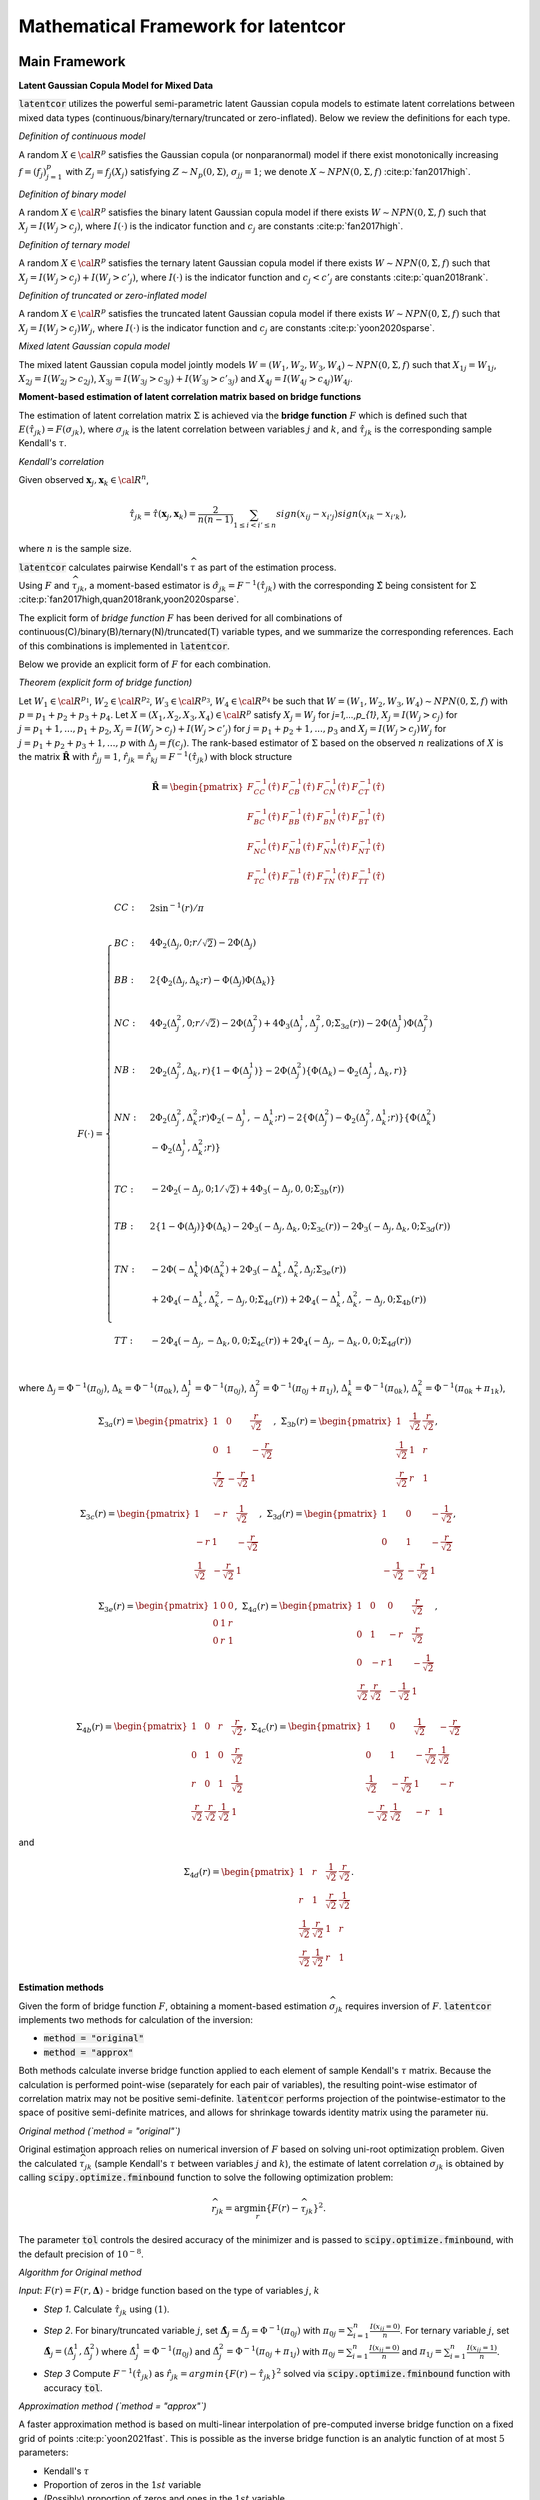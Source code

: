 
Mathematical Framework for latentcor
====================================

Main Framework
--------------

**Latent Gaussian Copula Model for Mixed Data**

:code:`latentcor` utilizes the powerful semi-parametric latent Gaussian copula models to estimate
latent correlations between mixed data types (continuous/binary/ternary/truncated or zero-inflated).
Below we review the definitions for each type.

.. jupyter-execute::

    from latentcor import gen_data, latentcor

*Definition of continuous model*

A random :math:`X\in\cal{R}^{p}` satisfies the Gaussian copula (or nonparanormal) model if there
exist monotonically increasing :math:`f=(f_{j})_{j=1}^{p}` with :math:`Z_{j}=f_{j}(X_{j})` satisfying
:math:`Z\sim N_{p}(0, \Sigma)`, :math:`\sigma_{jj}=1`; we denote :math:`X\sim NPN(0, \Sigma, f)`
:cite:p:`fan2017high`.

.. jupyter-execute::

    print(gen_data(n = 6, tps = "con")[0])

*Definition of binary model*

A random :math:`X\in\cal{R}^{p}` satisfies the binary latent Gaussian copula model if there exists :math:`W\sim NPN(0, \Sigma, f)` such that :math:`X_{j}=I(W_{j}>c_{j})`, where :math:`I(\cdot)` is the indicator function and :math:`c_{j}` are constants :cite:p:`fan2017high`.

.. jupyter-execute::

    print(gen_data(n = 6, tps = "bin")[0])

*Definition of ternary model*

A random :math:`X\in\cal{R}^{p}` satisfies the ternary latent Gaussian copula model if there exists :math:`W\sim NPN(0, \Sigma, f)` such that :math:`X_{j}=I(W_{j}>c_{j})+I(W_{j}>c'_{j})`, where :math:`I(\cdot)` is the indicator function and :math:`c_{j}<c'_{j}` are constants :cite:p:`quan2018rank`.

.. jupyter-execute::

    print(gen_data(n = 6, tps = "ter")[0])

*Definition of truncated or zero-inflated model*

A random :math:`X\in\cal{R}^{p}` satisfies the truncated latent Gaussian copula model if there exists :math:`W\sim NPN(0, \Sigma, f)` such that :math:`X_{j}=I(W_{j}>c_{j})W_{j}`, where :math:`I(\cdot)` is the indicator function and :math:`c_{j}` are constants :cite:p:`yoon2020sparse`.

.. jupyter-execute::

    print(gen_data(n = 6, tps = "tru")[0])

*Mixed latent Gaussian copula model*

The mixed latent Gaussian copula model jointly models :math:`W=(W_{1}, W_{2}, W_{3}, W_{4})\sim NPN(0, \Sigma, f)` such that :math:`X_{1j}=W_{1j}`, :math:`X_{2j}=I(W_{2j}>c_{2j})`, :math:`X_{3j}=I(W_{3j}>c_{3j})+I(W_{3j}>c'_{3j})` and :math:`X_{4j}=I(W_{4j}>c_{4j})W_{4j}`.

.. jupyter-execute::

    X = gen_data(n = 100, tps = ["con", "bin", "ter", "tru"])[0]
    print(X[ :6, : ])

**Moment-based estimation of latent correlation matrix based on bridge functions**

The estimation of latent correlation matrix :math:`\Sigma` is achieved via the **bridge function** :math:`F` which is defined such that :math:`E(\hat{\tau}_{jk})=F(\sigma_{jk})`, where :math:`\sigma_{jk}` is the latent correlation between variables :math:`j` and :math:`k`, and :math:`\hat{\tau}_{jk}` is the corresponding sample Kendall's :math:`\tau`. 


*Kendall's correlation*

Given observed :math:`\mathbf{x}_{j}, \mathbf{x}_{k}\in\cal{R}^{n}`,

.. math::

    \hat{\tau}_{jk}=\hat{\tau}(\mathbf{x}_{j}, \mathbf{x}_{k})=\frac{2}{n(n-1)}\sum_{1\le i<i'\le n}sign(x_{ij}-x_{i'j})sign(x_{ik}-x_{i'k}),

where :math:`n` is the sample size.

:code:`latentcor` calculates pairwise Kendall's :math:`\widehat \tau` as part of the estimation process.

.. jupyter-execute::

    K = latentcor(X, tps = ["con", "bin", "ter", "tru"])[3]
    print(K)

Using :math:`F` and :math:`\widehat \tau_{jk}`, a moment-based estimator is :math:`\hat{\sigma}_{jk}=F^{-1}(\hat{\tau}_{jk})` with the corresponding :math:`\hat{\Sigma}` being consistent for :math:`\Sigma` :cite:p:`fan2017high,quan2018rank,yoon2020sparse`. 


The explicit form of *bridge function* :math:`F` has been derived for all combinations of continuous(C)/binary(B)/ternary(N)/truncated(T) variable types, and we summarize the corresponding references. Each of this combinations is implemented in :code:`latentcor`.


Below we provide an explicit form of :math:`F` for each combination.

*Theorem (explicit form of bridge function)*

Let :math:`W_{1}\in\cal{R}^{p_{1}}`, :math:`W_{2}\in\cal{R}^{p_{2}}`, :math:`W_{3}\in\cal{R}^{p_{3}}`,
:math:`W_{4}\in\cal{R}^{p_{4}}` be such that :math:`W=(W_{1}, W_{2}, W_{3}, W_{4})\sim NPN(0, \Sigma, f)`
with :math:`p=p_{1}+p_{2}+p_{3}+p_{4}`. Let :math:`X=(X_{1}, X_{2}, X_{3}, X_{4})\in\cal{R}^{p}`
satisfy :math:`X_{j}=W_{j}` for `j=1,...,p_{1}`, :math:`X_{j}=I(W_{j}>c_{j})`
for :math:`j=p_{1}+1, ..., p_{1}+p_{2}`, :math:`X_{j}=I(W_{j}>c_{j})+I(W_{j}>c'_{j})`
for :math:`j=p_{1}+p_{2}+1, ..., p_{3}` and :math:`X_{j}=I(W_{j}>c_{j})W_{j}`
for :math:`j=p_{1}+p_{2}+p_{3}+1, ..., p` with :math:`\Delta_{j}=f(c_{j})`.
The rank-based estimator of :math:`\Sigma` based on the observed :math:`n` realizations of
:math:`X` is the matrix :math:`\mathbf{\hat{R}}` with :math:`\hat{r}_{jj}=1`,
:math:`\hat{r}_{jk}=\hat{r}_{kj}=F^{-1}(\hat{\tau}_{jk})` with block structure

.. math::

    \mathbf{\hat{R}}=\begin{pmatrix}
    F_{CC}^{-1}(\hat{\tau}) & F_{CB}^{-1}(\hat{\tau}) & F_{CN}^{-1}(\hat{\tau}) & F_{CT}^{-1}(\hat{\tau})\\
    F_{BC}^{-1}(\hat{\tau}) & F_{BB}^{-1}(\hat{\tau}) & F_{BN}^{-1}(\hat{\tau}) & F_{BT}^{-1}(\hat{\tau})\\
    F_{NC}^{-1}(\hat{\tau}) & F_{NB}^{-1}(\hat{\tau}) & F_{NN}^{-1}(\hat{\tau}) & F_{NT}^{-1}(\hat{\tau})\\
    F_{TC}^{-1}(\hat{\tau}) & F_{TB}^{-1}(\hat{\tau}) & F_{TN}^{-1}(\hat{\tau}) & F_{TT}^{-1}(\hat{\tau})
    \end{pmatrix}

.. math::
    
    F(\cdot)=\begin{cases}
    CC: & 2\sin^{-1}(r)/\pi \\
    \\
    BC: & 4\Phi_{2}(\Delta_{j},0;r/\sqrt{2})-2\Phi(\Delta_{j}) \\
    \\
    BB: & 2\{\Phi_{2}(\Delta_{j},\Delta_{k};r)-\Phi(\Delta_{j})\Phi(\Delta_{k})\}  \\
    \\
    NC: & 4\Phi_{2}(\Delta_{j}^{2},0;r/\sqrt{2})-2\Phi(\Delta_{j}^{2})+4\Phi_{3}(\Delta_{j}^{1},\Delta_{j}^{2},0;\Sigma_{3a}(r))-2\Phi(\Delta_{j}^{1})\Phi(\Delta_{j}^{2})\\
    \\
    NB: & 2\Phi_{2}(\Delta_{j}^{2},\Delta_{k},r)\{1-\Phi(\Delta_{j}^{1})\}-2\Phi(\Delta_{j}^{2})\{\Phi(\Delta_{k})-\Phi_{2}(\Delta_{j}^{1},\Delta_{k},r)\} \\
    \\
    NN: & 2\Phi_{2}(\Delta_{j}^{2},\Delta_{k}^{2};r)\Phi_{2}(-\Delta_{j}^{1},-\Delta_{k}^{1};r)-2\{\Phi(\Delta_{j}^{2})-\Phi_{2}(\Delta_{j}^{2},\Delta_{k}^{1};r)\}\{\Phi(\Delta_{k}^{2})\\
    & -\Phi_{2}(\Delta_{j}^{1},\Delta_{k}^{2};r)\} \\
    \\
    TC: & -2\Phi_{2}(-\Delta_{j},0;1/\sqrt{2})+4\Phi_{3}(-\Delta_{j},0,0;\Sigma_{3b}(r)) \\
    \\
    TB: & 2\{1-\Phi(\Delta_{j})\}\Phi(\Delta_{k})-2\Phi_{3}(-\Delta_{j},\Delta_{k},0;\Sigma_{3c}(r))-2\Phi_{3}(-\Delta_{j},\Delta_{k},0;\Sigma_{3d}(r))  \\
    \\
    TN: & -2\Phi(-\Delta_{k}^{1})\Phi(\Delta_{k}^{2}) + 2\Phi_{3}(-\Delta_{k}^{1},\Delta_{k}^{2},\Delta_{j};\Sigma_{3e}(r)) \\
    & +2\Phi_{4}(-\Delta_{k}^{1},\Delta_{k}^{2},-\Delta_{j},0;\Sigma_{4a}(r))+2\Phi_{4}(-\Delta_{k}^{1},\Delta_{k}^{2},-\Delta_{j},0;\Sigma_{4b}(r)) \\
    \\
    TT: & -2\Phi_{4}(-\Delta_{j},-\Delta_{k},0,0;\Sigma_{4c}(r))+2\Phi_{4}(-\Delta_{j},-\Delta_{k},0,0;\Sigma_{4d}(r)) \\
    \end{cases}


where :math:`\Delta_{j}=\Phi^{-1}(\pi_{0j})`, :math:`\Delta_{k}=\Phi^{-1}(\pi_{0k})`,
:math:`\Delta_{j}^{1}=\Phi^{-1}(\pi_{0j})`, :math:`\Delta_{j}^{2}=\Phi^{-1}(\pi_{0j}+\pi_{1j})`,
:math:`\Delta_{k}^{1}=\Phi^{-1}(\pi_{0k})`, :math:`\Delta_{k}^{2}=\Phi^{-1}(\pi_{0k}+\pi_{1k})`,

.. math::

    \Sigma_{3a}(r)=
    \begin{pmatrix}
    1 & 0 & \frac{r}{\sqrt{2}} \\
    0 & 1 & -\frac{r}{\sqrt{2}} \\
    \frac{r}{\sqrt{2}} & -\frac{r}{\sqrt{2}} & 1
    \end{pmatrix}, \;\;\;
    \Sigma_{3b}(r)=
    \begin{pmatrix}
    1 & \frac{1}{\sqrt{2}} & \frac{r}{\sqrt{2}}\\
    \frac{1}{\sqrt{2}} & 1 & r \\
    \frac{r}{\sqrt{2}} & r & 1
    \end{pmatrix},

.. math::

    \Sigma_{3c}(r)=
    \begin{pmatrix}
    1 & -r & \frac{1}{\sqrt{2}} \\
    -r & 1 & -\frac{r}{\sqrt{2}} \\
    \frac{1}{\sqrt{2}} & -\frac{r}{\sqrt{2}} & 1
    \end{pmatrix}, \;\;\;
    \Sigma_{3d}(r)=
    \begin{pmatrix}
    1 & 0 & -\frac{1}{\sqrt{2}} \\
    0 & 1 & -\frac{r}{\sqrt{2}} \\
    -\frac{1}{\sqrt{2}} & -\frac{r}{\sqrt{2}} & 1
    \end{pmatrix},

.. math::

    \Sigma_{3e}(r)=
    \begin{pmatrix}
    1 & 0 & 0 \\
    0 & 1 & r \\
    0 & r & 1
    \end{pmatrix},  \;\;\;
    \Sigma_{4a}(r)=
    \begin{pmatrix}
    1 & 0 & 0 & \frac{r}{\sqrt{2}} \\
    0 & 1 & -r & \frac{r}{\sqrt{2}} \\
    0 & -r & 1 & -\frac{1}{\sqrt{2}} \\
    \frac{r}{\sqrt{2}} & \frac{r}{\sqrt{2}} & -\frac{1}{\sqrt{2}} & 1
    \end{pmatrix},

.. math::

    \Sigma_{4b}(r)=
    \begin{pmatrix}
    1 & 0 & r & \frac{r}{\sqrt{2}} \\
    0 & 1 & 0 & \frac{r}{\sqrt{2}} \\
    r & 0 & 1 & \frac{1}{\sqrt{2}} \\
    \frac{r}{\sqrt{2}} & \frac{r}{\sqrt{2}} & \frac{1}{\sqrt{2}} & 1
    \end{pmatrix}, \;\;\;
    \Sigma_{4c}(r)=
    \begin{pmatrix}
    1 & 0 & \frac{1}{\sqrt{2}} & -\frac{r}{\sqrt{2}} \\
    0 & 1 & -\frac{r}{\sqrt{2}} & \frac{1}{\sqrt{2}} \\
    \frac{1}{\sqrt{2}} & -\frac{r}{\sqrt{2}} & 1 & -r \\
    -\frac{r}{\sqrt{2}} & \frac{1}{\sqrt{2}} & -r & 1
    \end{pmatrix}

and

.. math::

    \Sigma_{4d}(r)=
    \begin{pmatrix}
    1 & r & \frac{1}{\sqrt{2}} & \frac{r}{\sqrt{2}} \\
    r & 1 & \frac{r}{\sqrt{2}} & \frac{1}{\sqrt{2}} \\
    \frac{1}{\sqrt{2}} & \frac{r}{\sqrt{2}} & 1 & r \\
    \frac{r}{\sqrt{2}} & \frac{1}{\sqrt{2}} & r & 1
    \end{pmatrix}.


**Estimation methods**

Given the form of bridge function :math:`F`, obtaining a moment-based estimation
:math:`\widehat \sigma_{jk}` requires inversion of :math:`F`. :code:`latentcor`
implements two methods for calculation of the inversion:

* :code:`method = "original"`
* :code:`method = "approx"`
  
Both methods calculate inverse bridge function applied to each element of sample Kendall's
:math:`\tau` matrix. Because the calculation is performed point-wise (separately for each pair
of variables), the resulting point-wise estimator of correlation matrix may not be positive
semi-definite. :code:`latentcor` performs projection of the pointwise-estimator to the space of
positive semi-definite matrices, and allows for shrinkage towards identity matrix using the parameter
:code:`nu`.

*Original method (`method = "original"`)*

Original estimation approach relies on numerical inversion of :math:`F` based on solving
uni-root optimization problem. Given the calculated :math:`\widehat \tau_{jk}`
(sample Kendall's :math:`\tau` between variables :math:`j` and :math:`k`), the estimate of
latent correlation :math:`\widehat \sigma_{jk}` is obtained by calling :code:`scipy.optimize.fminbound`
function to solve the following optimization problem:

.. math::

    \widehat r_{jk} = \arg\min_{r} \{F(r) - \widehat \tau_{jk}\}^2.

The parameter :code:`tol` controls the desired accuracy of the minimizer and is passed to
:code:`scipy.optimize.fminbound`, with the default precision of :math:`10^{-8}`.

.. jupyter-execute::

    estimate_original = latentcor(X, tps = ["con", "bin", "ter", "tru"], method = "original", tol = 1e-8)

*Algorithm for Original method*

*Input*: :math:`F(r)=F(r, \mathbf{\Delta})` - bridge function based on the type of variables :math:`j`, :math:`k`

* *Step 1*. Calculate :math:`\hat{\tau}_{jk}` using :math:`(1)`.

.. jupyter-execute::
   
    print(estimate_original[3])
   
* *Step 2*. For binary/truncated variable :math:`j`, set :math:`\hat{\mathbf{\Delta}}_{j}=\hat{\Delta}_{j}=\Phi^{-1}(\pi_{0j})` with :math:`\pi_{0j}=\sum_{i=1}^{n}\frac{I(x_{ij}=0)}{n}`. For ternary variable :math:`j`, set :math:`\hat{\mathbf{\Delta}}_{j}=(\hat{\Delta}_{j}^{1}, \hat{\Delta}_{j}^{2})` where :math:`\hat{\Delta}_{j}^{1}=\Phi^{-1}(\pi_{0j})` and :math:`\hat{\Delta}_{j}^{2}=\Phi^{-1}(\pi_{0j}+\pi_{1j})` with :math:`\pi_{0j}=\sum_{i=1}^{n}\frac{I(x_{ij}=0)}{n}` and :math:`\pi_{1j}=\sum_{i=1}^{n}\frac{I(x_{ij}=1)}{n}`.

.. jupyter-execute::
   
    print(estimate_original[4])

* *Step 3* Compute :math:`F^{-1}(\hat{\tau}_{jk})` as :math:`\hat{r}_{jk}=argmin\{F(r)-\hat{\tau}_{jk}\}^{2}` solved via :code:`scipy.optimize.fminbound` function with accuracy :code:`tol`.

.. jupyter-execute::

    print(estimate_original[1])

*Approximation method (`method = "approx"`)*

A faster approximation method is based on multi-linear interpolation of pre-computed inverse
bridge function on a fixed grid of points :cite:p:`yoon2021fast`. This is possible as the inverse
bridge function is an analytic function of at most :math:`5` parameters:

* Kendall's :math:`\tau`
* Proportion of zeros in the :math:`1st` variable 
* (Possibly) proportion of zeros and ones in the :math:`1st` variable
* (Possibly) proportion of zeros in the :math:`2nd` variable
* (Possibly) proportion of zeros and ones in the :math:`2nd` variable


In short, d-dimensional multi-linear interpolation uses a weighted average of :math:`2^{d}`
neighbors to approximate the function values at the points within the d-dimensional cube of
the neighbors, and to perform interpolation, :code:`latentcor` takes advantage of the :code:`Python`
package :code:`scipy.interpolate.RegularGridInterpolator`. This approximation method has been first
described in :cite:p:`yoon2021fast` for continuous/binary/truncated cases. In :code:`latentcor`,
we additionally implement ternary case, and optimize the choice of grid as well as interpolation
boundary for faster computations with smaller memory footprint.

.. jupyter-execute::

    estimate_approx = latentcor(X, tps = ["con", "bin", "ter", "tru"], method = "approx")
    print(estimate_approx[1])

*Algorithm for Approximation method*

*Input*: Let :math:`\check{g}=h(g)`, pre-computed values :math:`F^{-1}(h^{-1}(\check{g}))` on a fixed grid :math:`\check{g}\in\check{\cal{G}}` based on the type of variables :math:`j` and :math:`k`. For binary/continuous case, :math:`\check{g}=(\check{\tau}_{jk}, \check{\Delta}_{j})`; for binary/binary case, :math:`\check{g}=(\check{\tau}_{jk}, \check{\Delta}_{j}, \check{\Delta}_{k})`; for truncated/continuous case, :math:`\check{g}=(\check{\tau}_{jk}, \check{\Delta}_{j})`; for truncated/truncated case, :math:`\check{g}=(\check{\tau}_{jk}, \check{\Delta}_{j}, \check{\Delta}_{k})`; for ternary/continuous case, :math:`\check{g}=(\check{\tau}_{jk}, \check{\Delta}_{j}^{1}, \check{\Delta}_{j}^{2})`; for ternary/binary case, :math:`\check{g}=(\check{\tau}_{jk}, \check{\Delta}_{j}^{1}, \check{\Delta}_{j}^{2}, \check{\Delta}_{k})`; for ternary/truncated case, :math:`\check{g}=(\check{\tau}_{jk}, \check{\Delta}_{j}^{1}, \check{\Delta}_{j}^{2}, \check{\Delta}_{k})`; for ternay/ternary case, :math:`\check{g}=(\check{\tau}_{jk}, \check{\Delta}_{j}^{1}, \check{\Delta}_{j}^{2}, \check{\Delta}_{k}^{1}, \check{\Delta}_{k}^{2})`.

* *Step 1* and *Step 2* same as Original method.
  
* *Step 3*. If :math:`|\hat{\tau}_{jk}|\le \mbox{ratio}\times \bar{\tau}_{jk}(\cdot)`, apply interpolation; otherwise apply Original method.

To avoid interpolation in areas with high approximation errors close to the boundary, we use hybrid scheme in *Step 3*. The parameter :code:`ratio` controls the size of the region where the interpolation is performed (:code:`ratio = 0` means no interpolation, :code:`ratio = 1` means interpolation is always performed). For the derivation of approximate bound for BC, BB, TC, TB, TT cases see @yoon2021fast. The derivation of approximate bound for NC, NB, NN, NT case is in the Appendix.

.. math::

    \bar{\tau}_{jk}(\cdot)=
    \begin{cases}
    2\pi_{0j}(1-\pi_{0j})  &   for \; BC \; case\\
    2\min(\pi_{0j},\pi_{0k})\{1-\max(\pi_{0j}, \pi_{0k})\}  &   for \; BB \; case\\
    2\{\pi_{0j}(1-\pi_{0j})+\pi_{1j}(1-\pi_{0j}-\pi_{1j})\}  &   for \; NC \; case\\
    2\min(\pi_{0j}(1-\pi_{0j})+\pi_{1j}(1-\pi_{0j}-\pi_{1j}),\pi_{0k}(1-\pi_{0k}))  &   for \; NB \; case\\
    2\min(\pi_{0j}(1-\pi_{0j})+\pi_{1j}(1-\pi_{0j}-\pi_{1j}), \\
    \;\;\;\;\;\;\;\;\;\;\pi_{0k}(1-\pi_{0k})+\pi_{1k}(1-\pi_{0k}-\pi_{1k}))  &   for \; NN \; case\\
    1-(\pi_{0j})^{2}  &   for \; TC \; case\\
    2\max(\pi_{0k},1-\pi_{0k})\{1-\max(\pi_{0k},1-\pi_{0k},\pi_{0j})\}  &   for \; TB \; case\\
    1-\{\max(\pi_{0j},\pi_{0k},\pi_{1k},1-\pi_{0k}-\pi_{1k})\}^{2}  &   for \; TN \; case\\
    1-\{\max(\pi_{0j},\pi_{0k})\}^{2}  &   for \; TT \; case\\
    \end{cases}

By default, :code:`latentcor` uses :code:`ratio = 0.9` as this value was recommended in @yoon2021fast having a good balance of accuracy and computational speed. This value, however, can be modified by the user

.. jupyter-execute::

    print(latentcor(X, tps = ["con", "bin", "ter", "tru"], method = "approx", ratio = 0.99)[0])
    print(latentcor(X, tps = ["con", "bin", "ter", "tru"], method = "approx", ratio = 0.4)[0])
    print(latentcor(X, tps = ["con", "bin", "ter", "tru"], method = "original")[0])

The lower is the :code:`ratio`, the closer is the approximation method to original method
(with :code:`ratio = 0` being equivalent to :code:`method = "original"`), but also the higher
is the cost of computations.

*Rescaled Grid for Interpolation*

Since :math:`|\hat{\tau}|\le \bar{\tau}`, the grid does not need to cover the whole domain
:math:`\tau\in[-1, 1]`. To optimize memory associated with storing the grid, we rescale :math:`\tau`
as follows:

.. math::

    \check{\tau}_{jk}=\tau_{jk}/\bar{\tau}_{jk}\in[-1, 1],

where :math:`\bar{\tau}_{jk}` is as defined above. 

In addition, for ternary variable :math:`j`, it always holds that

.. math::

    \Delta_{j}^{2}>\Delta_{j}^{1}` since :math:`\Delta_{j}^{1}=\Phi^{-1}(\pi_{0j})

and

.. math::
    
    \Delta_{j}^{2}=\Phi^{-1}(\pi_{0j}+\pi_{1j}).
    
Thus, the grid should not cover the the area corresponding to

.. math::
    
    \Delta_{j}^{2}\ge\Delta_{j}^{1}.
    
We thus rescale as follows:

.. math::
    
    \check{\Delta}_{j}^{1}=\Delta_{j}^{1}/\Delta_{j}^{2}\in[0, 1];
    
.. math::
    
    \check{\Delta}_{j}^{2}=\Delta_{j}^{2}\in[0, 1].

**Adjustment of pointwise-estimator for positive-definiteness**

Since the estimation is performed point-wise, the resulting matrix of estimated latent correlations
is not guaranteed to be positive semi-definite. For example, this could be expected when the sample
size is small (and so the estimation error for each pairwise correlation is larger).

.. jupyter-execute::

    X = gen_data(n = 6, tps = ["con", "bin", "ter", "tru"])[0]
    print(latentcor(X, tps = ["con", "bin", "ter", "tru"])[1])

:code:`latentcor` automatically corrects the pointwise estimator to be positive definite by making
two adjustments.
First, if :code:`Rpointwise` has smallest eigenvalue less than zero, the :code:`latentcor` projects
this matrix to
the nearest positive semi-definite matrix.
The user is notified of this adjustment through the message (supressed in previous code chunk), e.g.

.. jupyter-execute::

    print(latentcor(X, tps = ["con", "bin", "ter", "tru"])[0])

Second, :code:`latentcor` shrinks the adjusted matrix of correlations towards identity matrix using
the parameter :code:`\nu` with default value of 0.001 (:code:`nu = 0.001`), so that the resulting
:code:`latentcor[0]` is strictly positive definite with the minimal eigenvalue being greater or equal
to :code:`\nu`. That is

.. math::

    R = (1 - \nu) \widetilde R + \nu I,

where :code:`\widetilde R` is the nearest positive semi-definite matrix to :code:`Rpointwise`.

.. jupyter-execute::

    print(latentcor(X, tps = ["con", "bin", "ter", "tru"], nu = 0.001)[0])

As a result, :code:`R` and :code:`Rpointwise` could be quite different when sample size :code:`n`
is small. When :code:`n` is large and :code:`p` is moderate, the difference is typically driven by
parameter :code:`nu`.

.. jupyter-execute::

    X = gen_data(n = 100, tps = ["con", "bin", "ter", "tru"])[0]
    out = latentcor(X, tps = ["con", "bin", "ter", "tru"], nu = 0.001)
    print(out[1])
    print(out[0])

Appendix
--------

*Derivation of bridge function for ternary/truncated case*

Without loss of generality, let :math:`j=1` and :math:`k=2`. By the definition of Kendall's :math:`\tau`,

.. math::

    \tau_{12}=E(\hat{\tau}_{12})=E[\frac{2}{n(n-1)}\sum_{1\leq i\leq i' \leq n} sign\{(X_{i1}-X_{i'1})(X_{i2}-X_{i'2})\}].

Since :math:`X_{1}` is ternary,

.. math::

    \begin{align}
    &sign(X_{1}-X_{1}') \nonumber\\ =&[I(U_{1}>C_{11},U_{1}'\leq C_{11})+I(U_{1}>C_{12},U_{1}'\leq C_{12})-I(U_{1}>C_{12},U_{1}'\leq C_{11})] \nonumber\\
    &-[I(U_{1}\leq C_{11}, U_{1}'>C_{11})+I(U_{1}\leq C_{12}, U_{1}'>C_{12})-I(U_{1}\leq C_{11}, U_{1}'>C_{12})] \nonumber\\
    =&[I(U_{1}>C_{11})-I(U_{1}>C_{11},U_{1}'>C_{11})+I(U_{1}>C_{12})-I(U_{1}>C_{12},U_{1}'>C_{12}) \nonumber\\
    &-I(U_{1}>C_{12})+I(U_{1}>C_{12},U_{1}'>C_{11})] \nonumber\\
    &-[I(U_{1}'>C_{11})-I(U_{1}>C_{11},U_{1}'>C_{11})+I(U_{1}'>C_{12})-I(U_{1}>C_{12},U_{1}'>C_{12}) \nonumber\\
    &-I(U_{1}'>C_{12})+I(U_{1}>C_{11},U_{1}'>C_{12})] \nonumber\\
    =&I(U_{1}>C_{11})+I(U_{1}>C_{12},U_{1}'>C_{11})-I(U_{1}'>C_{11})-I(U_{1}>C_{11},U_{1}'>C_{12}) \nonumber\\
    =&I(U_{1}>C_{11},U_{1}'\leq C_{12})-I(U_{1}'>C_{11},U_{1}\leq C_{12}).
    \end{align}

Since :math:`X_{2}` is truncated, :math:`C_{1}>0` and

.. math::

    \begin{align}
    sign(X_{2}-X_{2}')=&-I(X_{2}=0,X_{2}'>0)+I(X_{2}>0,X_{2}'=0) \nonumber\\
    &+I(X_{2}>0,X_{2}'>0)sign(X_{2}-X_{2}') \nonumber\\
    =&-I(X_{2}=0)+I(X_{2}'=0)+I(X_{2}>0,X_{2}'>0)sign(X_{2}-X_{2}').
    \end{align}

Since :math:`f` is monotonically increasing, :math:`sign(X_{2}-X_{2}')=sign(Z_{2}-Z_{2}')`,

.. math::

    \begin{align}
    \tau_{12}=&E[I(U_{1}>C_{11},U_{1}'\leq C_{12}) sign(X_{2}-X_{2}')] \nonumber\\ &-E[I(U_{1}'>C_{11},U_{1}\leq C_{12}) sign(X_{2}-X_{2}')] \nonumber\\
    =&-E[I(U_{1}>C_{11},U_{1}'\leq C_{12}) I(X_{2}=0)] \nonumber\\
    &+E[I(U_{1}>C_{11},U_{1}'\leq C_{12}) I(X_{2}'=0)] \nonumber\\
    &+E[I(U_{1}>C_{11},U_{1}'\leq C_{12})I(X_{2}>0,X_{2}'>0)sign(Z_{2}-Z_{2}')] \nonumber\\
    &+E[I(U_{1}'>C_{11},U_{1}\leq C_{12}) I(X_{2}=0)] \nonumber\\
    &-E[I(U_{1}'>C_{11},U_{1}\leq C_{12}) I(X_{2}'=0)] \nonumber\\
    &-E[I(U_{1}'>C_{11},U_{1}\leq C_{12})I(X_{2}>0,X_{2}'>0)sign(Z_{2}-Z_{2}')]  \nonumber\\
    =&-2E[I(U_{1}>C_{11},U_{1}'\leq C_{12}) I(X_{2}=0)] \nonumber\\
    &+2E[I(U_{1}>C_{11},U_{1}'\leq C_{12}) I(X_{2}'=0)] \nonumber\\
    &+E[I(U_{1}>C_{11},U_{1}'\leq C_{12})I(X_{2}>0,X_{2}'>0)sign(Z_{2}-Z_{2}')] \nonumber\\
    &-E[I(U_{1}'>C_{11},U_{1}\leq C_{12})I(X_{2}>0,X_{2}'>0)sign(Z_{2}-Z_{2}')].
    \end{align}

From the definition of :math:`U`, let :math:`Z_{j}=f_{j}(U_{j})` and :math:`\Delta_{j}=f_{j}(C_{j})` for :math:`j=1,2`. Using :math:`sign(x)=2I(x>0)-1`, we obtain

.. math::

    \begin{align}
    \tau_{12}=&-2E[I(Z_{1}>\Delta_{11},Z_{1}'\leq \Delta_{12},Z_{2}\leq \Delta_{2})]+2E[I(Z_{1}>\Delta_{11},Z_{1}'\leq \Delta_{12},Z_{2}'\leq \Delta_{2})] \nonumber\\
    &+2E[I(Z_{1}>\Delta_{11},Z_{1}'\leq \Delta_{12})I(Z_{2}>\Delta_{2},Z_{2}'>\Delta_{2},Z_{2}-Z_{2}'>0)] \nonumber\\
    &-2E[I(Z_{1}'>\Delta_{11},Z_{1}\leq \Delta_{12})I(Z_{2}>\Delta_{2},Z_{2}'>\Delta_{2},Z_{2}-Z_{2}'>0)] \nonumber\\
    =&-2E[I(Z_{1}>\Delta_{11},Z_{1}'\leq \Delta_{12}, Z_{2}\leq \Delta_{2})]+2E[I(Z_{1}>\Delta_{11},Z_{1}'\leq \Delta_{12}, Z_{2}'\leq \Delta_{2})] \nonumber\\
    &+2E[I(Z_{1}>\Delta_{11},Z_{1}'\leq\Delta_{12},Z_{2}'>\Delta_{2},Z_{2}>Z_{2}')] \nonumber\\
    &-2E[I(Z_{1}'>\Delta_{11},Z_{1}\leq\Delta_{12},Z_{2}'>\Delta_{2},Z_{2}>Z_{2}')].
    \end{align}

Since :math:`\{\frac{Z_{2}'-Z_{2}}{\sqrt{2}}, -Z{1}\}`, :math:`\{\frac{Z_{2}'-Z_{2}}{\sqrt{2}}, Z{1}'\}` and :math:`\{\frac{Z_{2}'-Z_{2}}{\sqrt{2}}, -Z{2}'\}` are standard bivariate normally distributed variables with correlation :math:`-\frac{1}{\sqrt{2}}$, $r/\sqrt{2}` and :math:`-\frac{r}{\sqrt{2}}`, respectively, by the definition of :math:`\Phi_3(\cdot,\cdot, \cdot;\cdot)` and :math:`\Phi_4(\cdot,\cdot, \cdot,\cdot;\cdot)` we have

.. math::

    \begin{align}
    F_{NT}(r;\Delta_{j}^{1},\Delta_{j}^{2},\Delta_{k})= & -2\Phi_{3}\left\{-\Delta_{j}^{1},\Delta_{j}^{2},\Delta_{k};\begin{pmatrix}
    1 & 0 & -r \\
    0 & 1 & 0 \\
    -r & 0 & 1
    \end{pmatrix} \right\} \nonumber\\
    &+2\Phi_{3}\left\{-\Delta_{j}^{1},\Delta_{j}^{2},\Delta_{k};\begin{pmatrix}
    1 & 0 & 0 \\
    0 & 1 & r \\
    0 & r & 1
    \end{pmatrix}\right\}\nonumber \\
    & +2\Phi_{4}\left\{-\Delta_{j}^{1},\Delta_{j}^{2},-\Delta_{k},0;\begin{pmatrix}
    1 & 0 & 0 & \frac{r}{\sqrt{2}} \\
    0 & 1 & -r & \frac{r}{\sqrt{2}} \\
    0 & -r & 1 & -\frac{1}{\sqrt{2}} \\
    \frac{r}{\sqrt{2}} & \frac{r}{\sqrt{2}} & -\frac{1}{\sqrt{2}} & 1
    \end{pmatrix}\right\} \nonumber\\
    &-2\Phi_{4}\left\{-\Delta_{j}^{1},\Delta_{j}^{2},-\Delta_{k},0;\begin{pmatrix}
    1 & 0 & r & -\frac{r}{\sqrt{2}} \\
    0 & 1 & 0 & -\frac{r}{\sqrt{2}} \\
    r & 0 & 1 & -\frac{1}{\sqrt{2}} \\
    -\frac{r}{\sqrt{2}} & -\frac{r}{\sqrt{2}} & -\frac{1}{\sqrt{2}} & 1
    \end{pmatrix}\right\}.
    \end{align}

Using the facts that

.. math::

    \begin{align}
    &\Phi_{4}\left\{-\Delta_{j}^{1},\Delta_{j}^{2},-\Delta_{k},0;\begin{pmatrix}
    1 & 0 & r & -\frac{r}{\sqrt{2}} \\
    0 & 1 & 0 & -\frac{r}{\sqrt{2}} \\
    r & 0 & 1 & -\frac{1}{\sqrt{2}} \\
    -\frac{r}{\sqrt{2}} & -\frac{r}{\sqrt{2}} & -\frac{1}{\sqrt{2}} & 1
    \end{pmatrix}\right\} \nonumber\\ &+\Phi_{4}\left\{-\Delta_{j}^{1},\Delta_{j}^{2},-\Delta_{k},0;\begin{pmatrix}
    1 & 0 & r & \frac{r}{\sqrt{2}} \\
    0 & 1 & 0 & \frac{r}{\sqrt{2}} \\
    r & 0 & 1 & \frac{1}{\sqrt{2}} \\
    \frac{r}{\sqrt{2}} & \frac{r}{\sqrt{2}} & \frac{1}{\sqrt{2}} & 1
    \end{pmatrix}\right\} \nonumber\\
    =&\Phi_{3}\left\{-\Delta_{j}^{1},\Delta_{j}^{2},-\Delta_{k};\begin{pmatrix}
    1 & 0 & 0 \\
    0 & 1 & r \\
    0 & r & 1
    \end{pmatrix}\right\}
    \end{align}

and

.. math::

    \begin{align}
    &\Phi_{3}\left\{-\Delta_{j}^{1},\Delta_{j}^{2},-\Delta_{k};\begin{pmatrix}
    1 & 0 & 0 \\
    0 & 1 & r \\
    0 & r & 1
    \end{pmatrix}\right\}+\Phi_{3}\left\{-\Delta_{j}^{1},\Delta_{j}^{2},\Delta_{k};\begin{pmatrix}
    1 & 0 & -r \\
    0 & 1 & 0 \\
    -r & 0 & 1
    \end{pmatrix} \right\} \nonumber\\
    =&\Phi_{2}(-\Delta_{j}^{1},\Delta_{j}^{2};0)
    =\Phi(-\Delta_{j}^{1})\Phi(\Delta_{j}^{2}).
    \end{align}

So that,

.. math::

    \begin{align}
    F_{NT}(r;\Delta_{j}^{1},\Delta_{j}^{2},\Delta_{k})= & -2\Phi(-\Delta_{j}^{1})\Phi(\Delta_{j}^{2}) \nonumber\\
    &+2\Phi_{3}\left\{-\Delta_{j}^{1},\Delta_{j}^{2},\Delta_{k};\begin{pmatrix}
    1 & 0 & 0 \\
    0 & 1 & r \\
    0 & r & 1
    \end{pmatrix}\right\}\nonumber \\
    & +2\Phi_{4}\left\{-\Delta_{j}^{1},\Delta_{j}^{2},-\Delta_{k},0;\begin{pmatrix}
    1 & 0 & 0 & \frac{r}{\sqrt{2}} \\
    0 & 1 & -r & \frac{r}{\sqrt{2}} \\
    0 & -r & 1 & -\frac{1}{\sqrt{2}} \\
    \frac{r}{\sqrt{2}} & \frac{r}{\sqrt{2}} & -\frac{1}{\sqrt{2}} & 1
    \end{pmatrix}\right\} \nonumber\\
    &+2\Phi_{4}\left\{-\Delta_{j}^{1},\Delta_{j}^{2},-\Delta_{k},0;\begin{pmatrix}
    1 & 0 & r & \frac{r}{\sqrt{2}} \\
    0 & 1 & 0 & \frac{r}{\sqrt{2}} \\
    r & 0 & 1 & \frac{1}{\sqrt{2}} \\
    \frac{r}{\sqrt{2}} & \frac{r}{\sqrt{2}} & \frac{1}{\sqrt{2}} & 1
    \end{pmatrix}\right\}.
    \end{align}

It is easy to get the bridge function for truncated/ternary case by switching :math:`j` and :math:`k`.

*Derivation of approximate bound for the ternary/continuous case*

Let :math:`n_{0x}=\sum_{i=1}^{n_x}I(x_{i}=0)`, :math:`n_{2x}=\sum_{i=1}^{n_x}I(x_{i}=2)`, :math:`\pi_{0x}=\frac{n_{0x}}{n_{x}}` and :math:`\pi_{2x}=\frac{n_{2x}}{n_{x}}`, then

.. math::

    \begin{align}
    |\tau(\mathbf{x})|\leq & \frac{n_{0x}(n-n_{0x})+n_{2x}(n-n_{0x}-n_{2x})}{\begin{pmatrix} n \\ 2 \end{pmatrix}} \nonumber\\
    = & 2\{\frac{n_{0x}}{n-1}-(\frac{n_{0x}}{n})(\frac{n_{0x}}{n-1})+\frac{n_{2x}}{n-1}-(\frac{n_{2x}}{n})(\frac{n_{0x}}{n-1})-(\frac{n_{2x}}{n})(\frac{n_{2x}}{n-1})\} \nonumber\\
    \approx & 2\{\frac{n_{0x}}{n}-(\frac{n_{0x}}{n})^2+\frac{n_{2x}}{n}-(\frac{n_{2x}}{n})(\frac{n_{0x}}{n})-(\frac{n_{2x}}{n})^2\} \nonumber\\
    = & 2\{\pi_{0x}(1-\pi_{0x})+\pi_{2x}(1-\pi_{0x}-\pi_{2x})\}
    \end{align}

For ternary/binary and ternary/ternary cases, we combine the two individual bounds.


*Derivation of approximate bound for the ternary/truncated case*

Let :math:`\mathbf{x}\in\mathcal{R}^{n}` and :math:`\mathbf{y}\in\mathcal{R}^{n}` be the observed :math:`n` realizations of ternary and truncated variables, respectively. Let :math:`n_{0x}=\sum_{i=0}^{n}I(x_{i}=0)`, :math:`\pi_{0x}=\frac{n_{0x}}{n}`, :math:`n_{1x}=\sum_{i=0}^{n}I(x_{i}=1)`, :math:`\pi_{1x}=\frac{n_{1x}}{n}`, :math:`n_{2x}=\sum_{i=0}^{n}I(x_{i}=2)`, :math:`\pi_{2x}=\frac{n_{2x}}{n}`,
:math:`n_{0y}=\sum_{i=0}^{n}I(y_{i}=0)`, :math:`\pi_{0y}=\frac{n_{0y}}{n}`, :math:`n_{0x0y}=\sum_{i=0}^{n}I(x_{i}=0 \;\& \; y_{i}=0)`, :math:`n_{1x0y}=\sum_{i=0}^{n}I(x_{i}=1 \;\& \; y_{i}=0)` and
:math:`n_{2x0y}=\sum_{i=0}^{n}I(x_{i}=2 \;\& \; y_{i}=0)` then

.. math::

    \begin{align}
    |\tau(\mathbf{x}, \mathbf{y})|\leq &
    \frac{\begin{pmatrix}n \\ 2\end{pmatrix}-\begin{pmatrix}n_{0x} \\ 2\end{pmatrix}-\begin{pmatrix}n_{1x} \\ 2\end{pmatrix}-\begin{pmatrix} n_{2x} \\ 2 \end{pmatrix}-\begin{pmatrix}n_{0y} \\ 2\end{pmatrix}+\begin{pmatrix}n_{0x0y} \\ 2 \end{pmatrix}+\begin{pmatrix}n_{1x0y} \\ 2\end{pmatrix}+\begin{pmatrix}n_{2x0y} \\ 2\end{pmatrix}}{\begin{pmatrix}n \\ 2\end{pmatrix}} \nonumber
    \end{align}

Since :math:`n_{0x0y}\leq\min(n_{0x},n_{0y})`, :math:`n_{1x0y}\leq\min(n_{1x},n_{0y})` and :math:`n_{2x0y}\leq\min(n_{2x},n_{0y})` we obtain

.. math::

    \begin{align}
    |\tau(\mathbf{x}, \mathbf{y})|\leq &
    \frac{\begin{pmatrix}n \\ 2\end{pmatrix}-\begin{pmatrix}n_{0x} \\ 2\end{pmatrix}-\begin{pmatrix}n_{1x} \\ 2\end{pmatrix}-\begin{pmatrix} n_{2x} \\ 2 \end{pmatrix}-\begin{pmatrix}n_{0y} \\ 2\end{pmatrix}}{\begin{pmatrix}n \\ 2\end{pmatrix}} \nonumber\\
    & +  \frac{\begin{pmatrix}\min(n_{0x},n_{0y}) \\ 2 \end{pmatrix}+\begin{pmatrix}\min(n_{1x},n_{0y}) \\ 2\end{pmatrix}+\begin{pmatrix}\min(n_{2x},n_{0y}) \\ 2\end{pmatrix}}{\begin{pmatrix}n \\ 2\end{pmatrix}} \nonumber\\
    \leq & \frac{\begin{pmatrix}n \\ 2\end{pmatrix}-\begin{pmatrix}\max(n_{0x},n_{1x},n_{2x},n_{0y}) \\ 2\end{pmatrix}}{\begin{pmatrix}n \\ 2\end{pmatrix}} \nonumber\\
    \leq & 1-\frac{\max(n_{0x},n_{1x},n_{2x},n_{0y})(\max(n_{0x},n_{1x},n_{2x},n_{0y})-1)}{n(n-1)} \nonumber\\
    \approx & 1-(\frac{\max(n_{0x},n_{1x},n_{2x},n_{0y})}{n})^{2} \nonumber\\
    =& 1-\{\max(\pi_{0x},\pi_{1x},\pi_{2x},\pi_{0y})\}^{2} \nonumber\\
    =& 1-\{\max(\pi_{0x},(1-\pi_{0x}-\pi_{2x}),\pi_{2x},\pi_{0y})\}^{2}
    \end{align}

It is easy to get the approximate bound for truncated/ternary case by switching :math:`\mathbf{x}` and :math:`\mathbf{y}`.
